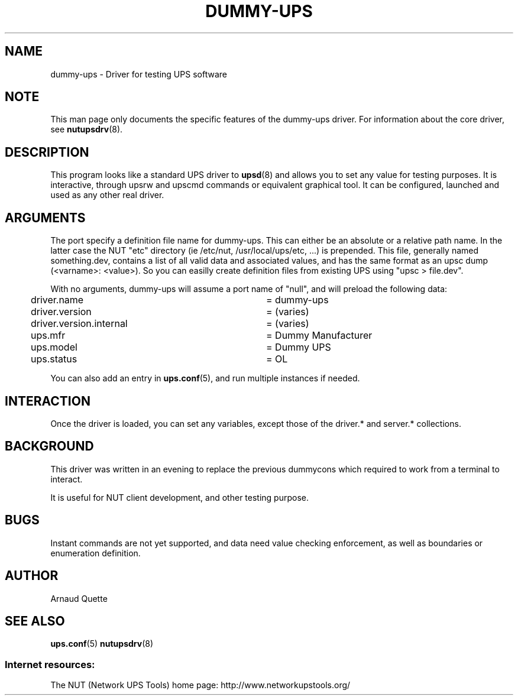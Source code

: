 .TH DUMMY-UPS 8 "Mon Jan 28 2008" "" "Network UPS Tools (NUT)"
.SH NAME
dummy-ups \- Driver for testing UPS software

.SH NOTE
This man page only documents the specific features of the
dummy-ups driver.  For information about the core driver, see
\fBnutupsdrv\fR(8).

.SH DESCRIPTION
This program looks like a standard UPS driver to \fBupsd\fR(8) and 
allows you to set any value for testing purposes.  It is interactive,
through upsrw and upscmd commands or equivalent graphical tool. It
can be configured, launched and used as any other real driver.

.SH ARGUMENTS
The port specify a definition file name for dummy-ups. This can either
be an absolute or a relative path name. In the latter case the NUT
"etc" directory (ie /etc/nut, /usr/local/ups/etc, ...) is prepended.
This file, generally named something.dev, contains a list of all
valid data and associated values, and has the same format as an upsc
dump (<varname>: <value>). So you can easilly create definition
files from existing UPS using "upsc > file.dev".

With no arguments, dummy-ups will assume a port name of "null", and
will preload the following data:

.nf
	driver.name			= dummy-ups
	driver.version			= (varies)
	driver.version.internal	= (varies)
	ups.mfr				= Dummy Manufacturer
	ups.model 			= Dummy UPS
	ups.status			= OL
.fi

You can also add an entry in \fBups.conf\fR(5), and run multiple
instances if needed.

.SH INTERACTION

Once the driver is loaded, you can set any variables, except those
of the driver.* and server.* collections.

.SH BACKGROUND

This driver was written in an evening to replace the previous 
dummycons which required to work from a terminal to interact.

It is useful for NUT client development, and other testing purpose.

.SH BUGS
Instant commands are not yet supported, and data need value checking
enforcement, as well as boundaries or enumeration definition.

.SH AUTHOR
Arnaud Quette

.SH SEE ALSO

\fBups.conf\fR(5)
\fBnutupsdrv\fR(8)

.SS Internet resources:
The NUT (Network UPS Tools) home page: http://www.networkupstools.org/
